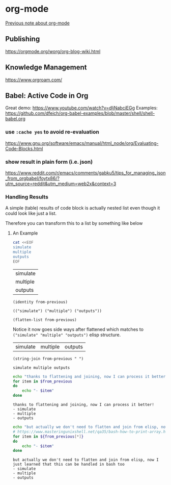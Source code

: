 * org-mode

[[https://gist.github.com/ryuheechul/1363eec4e945b6840989d255cdbd09e3#file-org-org][Previous note about org-mode]]

** Publishing
https://orgmode.org/worg/org-blog-wiki.html

** Knowledge Management
https://www.orgroam.com/

** Babel: Active Code in Org
Great demo: https://www.youtube.com/watch?v=dljNabciEGg
Examples: https://github.com/dfeich/org-babel-examples/blob/master/shell/shell-babel.org

*** use =:cache yes= to avoid re-evaluation
https://www.gnu.org/software/emacs/manual/html_node/org/Evaluating-Code-Blocks.html

*** show result in plain form (i.e. json)
https://www.reddit.com/r/emacs/comments/gabku5/tips_for_managing_json_from_orgbabel/foytx86/?utm_source=reddit&utm_medium=web2x&context=3

*** Handling Results
A simple (table) results of code block is actually nested list even though it could look like just a list.

Therefore you can transform this to a list by something like below

**** An Example

#+begin_example org

#+name: table-result-example
#+begin_src bash
cat <<EOF
simulate
multiple
outputs
EOF
#+end_src

#+RESULTS: table-result-example
| simulate |
| multiple |
| outputs  |

#+name: inspect
#+begin_src elisp :results verbatim :var from-previous=table-result-example
(identity from-previous)
#+end_src

#+RESULTS: inspect
: (("simulate") ("multiple") ("outputs"))

#+name: flattened
#+begin_src elisp :var from-previous=table-result-example
(flatten-list from-previous)
#+end_src

Notice it now goes side ways after flattened which matches to =("simulate" "multiple" "outputs")= elisp structure.
#+RESULTS: flattened
| simulate | multiple | outputs |

#+name: joined
#+begin_src elisp :var from-previous=flattened
(string-join from-previous " ")
#+end_src

#+RESULTS: joined
: simulate multiple outputs

#+name: usage-with-bash
#+begin_src bash :results verbatim :var from_previous=joined
echo "thanks to flattening and joining, now I can process it better!"
for item in $from_previous
do
    echo "- $item"
done
#+end_src

#+RESULTS: usage-with-bash
: thanks to flattening and joining, now I can process it better!
: - simulate
: - multiple
: - outputs

#+name: simpler-usage-with-bash
#+begin_src bash :results verbatim :var from_previous=table-result-example
echo "but actually we don't need to flatten and join from elisp, now I just learned that this can be handled in bash too"
# https://www.masteringunixshell.net/qa35/bash-how-to-print-array.html
for item in ${from_previous[*]}
do
    echo "- $item"
done
#+end_src

#+RESULTS: simpler-usage-with-bash
: but actually we don't need to flatten and join from elisp, now I just learned that this can be handled in bash too
: - simulate
: - multiple
: - outputs

#+end_example
